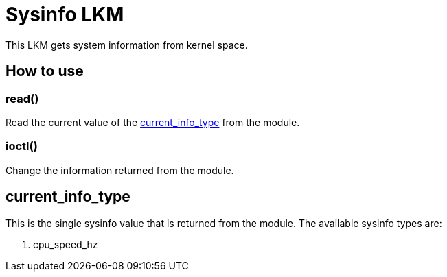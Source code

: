 = Sysinfo LKM

This LKM gets system information from kernel space.

== How to use

=== read()

Read the current value of the <<current-info-type, current_info_type>> from the module.

=== ioctl()

Change the information returned from the module.

[[currnt-info-type]]
== current_info_type

This is the single sysinfo value that is returned from the module. The available sysinfo types are:

1. cpu_speed_hz